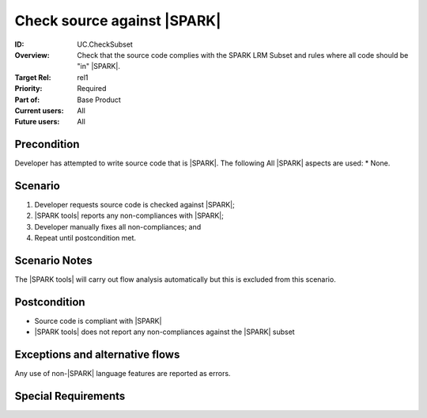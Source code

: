 

Check source against |SPARK|
----------------------------

:ID: UC.CheckSubset
:Overview:
    Check that the source code complies with the SPARK LRM Subset and rules where all code should be "in" |SPARK|.
:Target Rel: rel1
:Priority: Required
:Part of: Base Product
:Current users: All
:Future users: All

Precondition
^^^^^^^^^^^^
Developer has attempted to write source code that is |SPARK|. The following All |SPARK| aspects are used:
* None.

Scenario
^^^^^^^^
#. Developer requests source code is checked against |SPARK|;
#. |SPARK tools| reports any non-compliances with |SPARK|;
#. Developer manually fixes all non-compliances; and
#. Repeat until postcondition met.


Scenario Notes
^^^^^^^^^^^^^^

The |SPARK tools| will carry out flow analysis automatically but this is excluded from this scenario.


Postcondition
^^^^^^^^^^^^^

* Source code is compliant with |SPARK|
* |SPARK tools| does not report any non-compliances against the |SPARK| subset

Exceptions and alternative flows
^^^^^^^^^^^^^^^^^^^^^^^^^^^^^^^^
Any use of non-|SPARK| language features are reported as errors.


Special Requirements
^^^^^^^^^^^^^^^^^^^^
.. todo:: Are there any limitations on the size of source code?


